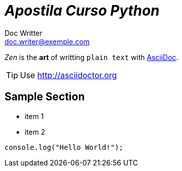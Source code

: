 = _Apostila Curso Python_
Doc Writter <doc.writer@exemple.com>
:icons: font

_Zen_ is the *art* of writting `plain text` with
http://asciidoc.org[AsciiDoc].

[TIP]
Use http://asciidoctor.org

== Sample Section
[square]
* item 1
* item 2

[source,ruby]
----
console.log("Hello World!");
----
